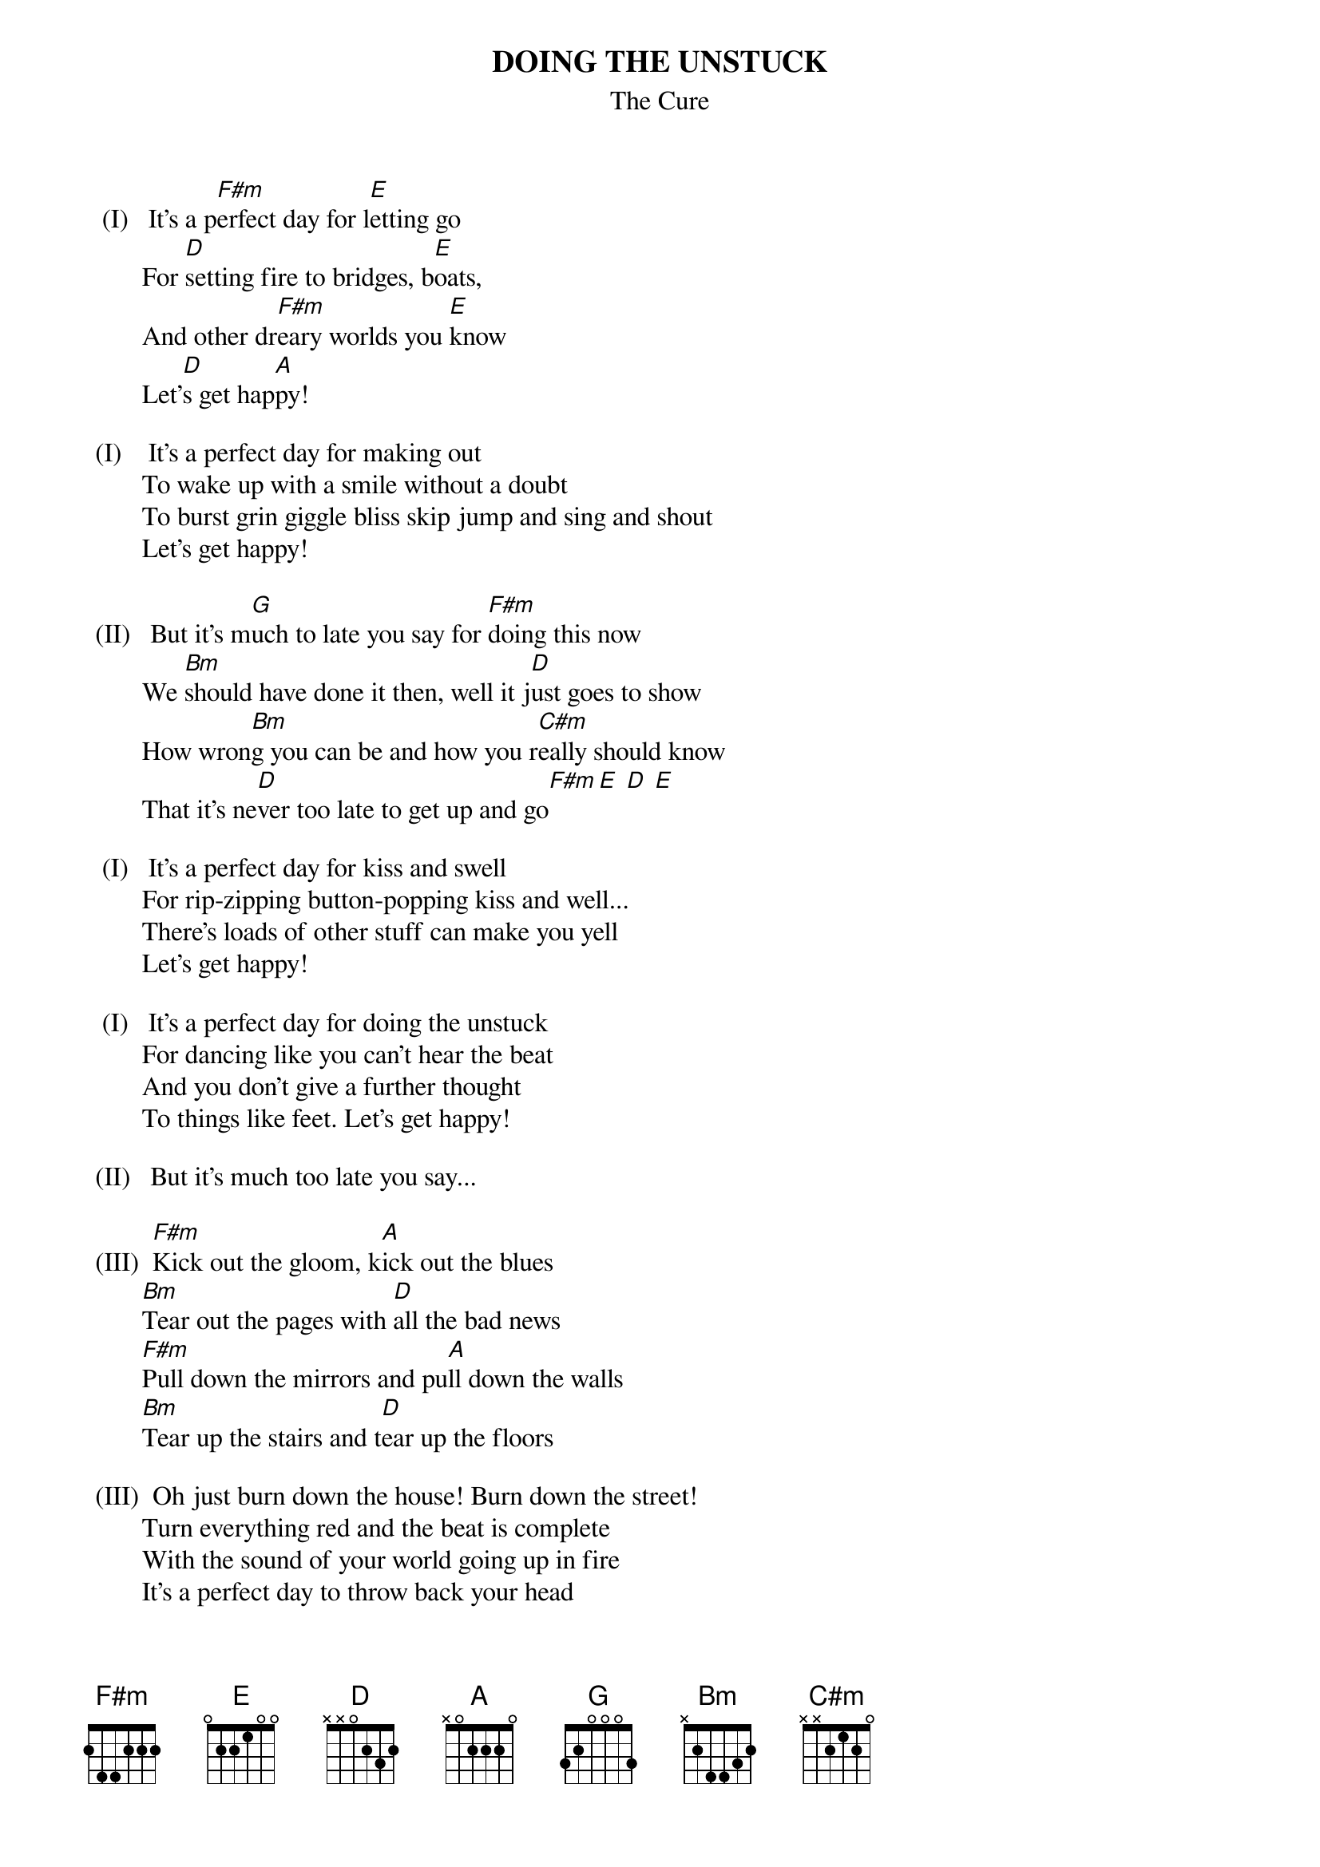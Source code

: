 {t:DOING THE UNSTUCK}
{st:The Cure}

  (I)   It's a p[F#m]erfect day for l[E]etting go
        For [D]setting fire to bridges, b[E]oats,
        And other dr[F#m]eary worlds you [E]know
        Let'[D]s get hap[A]py!

 (I)    It's a perfect day for making out
        To wake up with a smile without a doubt
        To burst grin giggle bliss skip jump and sing and shout
        Let's get happy!
      
 (II)   But it's m[G]uch to late you say for [F#m]doing this now
        We [Bm]should have done it then, well it j[D]ust goes to show
        How wron[Bm]g you can be and how you r[C#m]eally should know
        That it's ne[D]ver too late to get up and go[F#m][E] [D] [E]

  (I)   It's a perfect day for kiss and swell
        For rip-zipping button-popping kiss and well...
        There's loads of other stuff can make you yell
        Let's get happy!

  (I)   It's a perfect day for doing the unstuck
        For dancing like you can't hear the beat
        And you don't give a further thought
        To things like feet. Let's get happy!

 (II)   But it's much too late you say...

 (III)  [F#m]Kick out the gloom, k[A]ick out the blues
        [Bm]Tear out the pages with [D]all the bad news
        [F#m]Pull down the mirrors and pu[A]ll down the walls
        [Bm]Tear up the stairs and t[D]ear up the floors

 (III)  Oh just burn down the house! Burn down the street!
        Turn everything red and the beat is complete
        With the sound of your world going up in fire
        It's a perfect day to throw back your head
        And [F#m]kiss it all goo[E]dbye[D] [E]

 (I)    It's a perfect day for getting old
        Forgetting all your worries, life,
        And everything that makes you cry
        Let's get happy!

 (I)    It's a perfect day for dreams come true
        For thinking big
        And doing anything you want to do
        Let's get happy!

 (II)   But it's much too late you say...

 (III)  Kick out the gloom...
        And [F#m]kiss it all goodbye...
